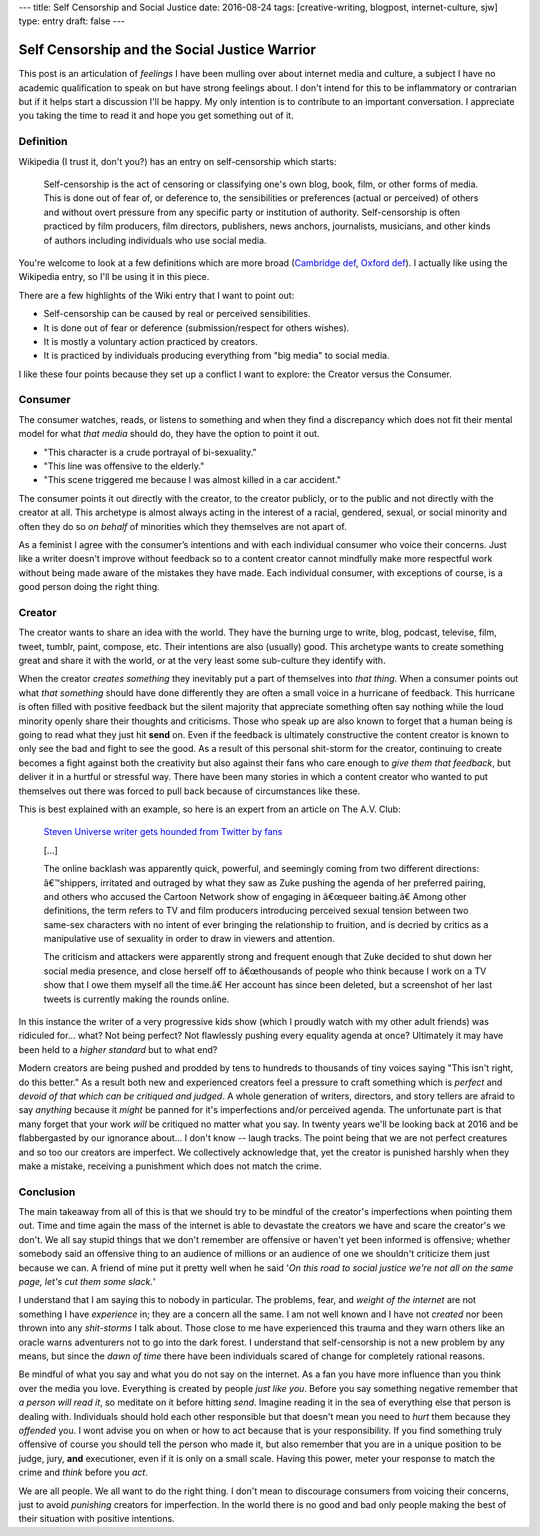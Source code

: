 ---
title: Self Censorship and Social Justice
date: 2016-08-24
tags: [creative-writing, blogpost, internet-culture, sjw]
type: entry
draft: false
---


Self Censorship and the Social Justice Warrior
==============================================

This post is an articulation of *feelings* I have been mulling over about
internet media and culture, a subject I have no academic qualification to speak
on but have strong feelings about.  I don't intend for this to be inflammatory
or contrarian but if it helps start a discussion I'll be happy. My only
intention is to contribute to an important conversation.  I appreciate you
taking the time to read it and hope you get something out of it.

Definition
----------

Wikipedia (I trust it, don't you?) has an entry on self-censorship which
starts:

   Self-censorship is the act of censoring or classifying one's own blog, book,
   film, or other forms of media. This is done out of fear of, or deference to,
   the sensibilities or preferences (actual or perceived) of others and without
   overt pressure from any specific party or institution of authority.
   Self-censorship is often practiced by film producers, film directors,
   publishers, news anchors, journalists, musicians, and other kinds of authors
   including individuals who use social media.

You're welcome to look at a few definitions which are more broad (`Cambridge
def`_, `Oxford def`_). I actually like using the Wikipedia entry, so I'll be
using it in this piece.

There are a few highlights of the Wiki entry that I want to point out:

- Self-censorship can be caused by real or perceived sensibilities.
- It is done out of fear or deference (submission/respect for others wishes).
- It is mostly a voluntary action practiced by creators.
- It is practiced by individuals producing everything from "big media" to
  social media.

I like these four points because they set up a conflict I want to
explore: the Creator versus the Consumer.


Consumer
--------

The consumer watches, reads, or listens to something and when they find a
discrepancy which does not fit their mental model for what *that media* should
do, they have the option to point it out.

- "This character is a crude portrayal of bi-sexuality."
- "This line was offensive to the elderly."
- "This scene triggered me because I was almost killed in a car accident."

The consumer points it out directly with the creator, to the creator publicly,
or to the public and not directly with the creator at all.  This archetype is
almost always acting in the interest of a racial, gendered, sexual, or social
minority and often they do so *on behalf* of minorities which they themselves
are not apart of.

As a feminist I agree with the consumer’s intentions and with each individual
consumer who voice their concerns.  Just like a writer doesn't improve without
feedback so to a content creator cannot mindfully make more respectful work
without being made aware of the mistakes they have made.  Each individual
consumer, with exceptions of course, is a good person doing the right thing.


Creator
-------

The creator wants to share an idea with the world.  They have the burning urge
to write, blog, podcast, televise, film, tweet, tumblr, paint, compose, etc.
Their intentions are also (usually) good.  This archetype wants to create
something great and share it with the world, or at the very least some
sub-culture they identify with.

When the creator *creates something* they inevitably put a part of themselves
into *that thing*.  When a consumer points out what *that something* should
have done differently they are often a small voice in a hurricane of feedback.
This hurricane is often filled with positive feedback but the silent majority
that appreciate something often say nothing while the loud minority openly
share their thoughts and criticisms. Those who speak up are also known to
forget that a human being is going to read what they just hit **send** on.
Even if the feedback is ultimately constructive the content creator is known
to only see the bad and fight to see the good. As a result of this personal
shit-storm for the creator, continuing to create becomes a fight against both
the creativity but also against their fans who care enough to *give them that
feedback*, but deliver it in a hurtful or stressful way.  There have been many
stories in which a content creator who wanted to put themselves out there was
forced to pull back because of circumstances like these.

This is best explained with an example, so here is an expert from an article
on The A.V. Club:

    `Steven Universe writer gets hounded from Twitter by fans`_

    [...]

    The online backlash was apparently quick, powerful, and seemingly coming
    from two different directions: â€™shippers, irritated and outraged by what
    they saw as Zuke pushing the agenda of her preferred pairing, and others
    who accused the Cartoon Network show of engaging in â€œqueer baiting.â€
    Among other definitions, the term refers to TV and film producers
    introducing perceived sexual tension between two same-sex characters with
    no intent of ever bringing the relationship to fruition, and is decried by
    critics as a manipulative use of sexuality in order to draw in viewers and
    attention.

    The criticism and attackers were apparently strong and frequent enough that
    Zuke decided to shut down her social media presence, and close herself off
    to â€œthousands of people who think because I work on a TV show that I owe
    them myself all the time.â€ Her account has since been deleted, but a
    screenshot of her last tweets is currently making the rounds online.

In this instance the writer of a very progressive kids show (which I proudly
watch with my other adult friends) was ridiculed for... what?  Not being
perfect?  Not flawlessly pushing every equality agenda at once?  Ultimately it
may have been held to a *higher standard* but to what end?

Modern creators are being pushed and prodded by tens to hundreds to thousands
of tiny voices saying "This isn't right, do this better."  As a result both
new and experienced creators feel a pressure to craft something which is
*perfect* and *devoid of that which can be critiqued and judged*.  A whole
generation of writers, directors, and story tellers are afraid to say
*anything* because it *might* be panned for it's imperfections and/or
perceived agenda.  The unfortunate part is that many forget that your work
*will* be critiqued no matter what you say.  In twenty years we'll be looking
back at 2016 and be flabbergasted by our ignorance about... I don't know --
laugh tracks.  The point being that we are not perfect creatures and so too
our creators are imperfect. We collectively acknowledge that, yet the creator
is punished harshly when they make a mistake, receiving a punishment which
does not match the crime.


Conclusion
----------

The main takeaway from all of this is that we should try to be mindful of the
creator's imperfections when pointing them out.  Time and time again the mass
of the internet is able to devastate the creators we have and scare the
creator's we don't.  We all say stupid things that we don't remember are
offensive or haven't yet been informed is offensive; whether somebody said an
offensive thing to an audience of millions or an audience of one  we shouldn't
criticize them just because we can.  A friend of mine put it pretty well when
he said '*On this road to social justice we're not all on the same page, let's
cut them some slack.*'

I understand that I am saying this to nobody in particular.  The problems,
fear, and *weight of the internet* are not something I have *experience* in;
they are a concern all the same.  I am not well known and I have not *created*
nor been thrown into any *shit-storms* I talk about.  Those close to me have
experienced this trauma and they warn others like an oracle warns adventurers
not to go into the dark forest.  I understand that self-censorship is not a new
problem by any means, but since the *dawn of time* there have been
individuals scared of change for completely rational reasons.

Be mindful of what you say and what you do not say on the internet.  As a fan
you have more influence than you think over the media you love.  Everything is
created by people *just like you*.  Before you say something negative remember
that *a person will read it*, so meditate on it before hitting *send*.
Imagine reading it in the sea of everything else that person is dealing with.
Individuals should hold each other responsible but that doesn't mean you need
to *hurt* them because they *offended* you.  I wont advise you on when or how
to act because that is your responsibility.  If you find something truly
offensive of course you should tell the person who made it, but also remember
that you are in a unique position to be judge, jury, **and** executioner, even
if it is only on a small scale.  Having this power, meter your response to
match the crime and *think* before you *act*.

We are all people.  We all want to do the right thing.  I don't mean to
discourage consumers from voicing their concerns, just to avoid *punishing*
creators for imperfection.  In the world there is no good and bad only people
making the best of their situation with positive intentions.

.. _Cambridge def: http://dictionary.cambridge.org/us/dictionary/english/self-censorship
.. _Oxford def: http://www.oxforddictionaries.com/definition/english/self-censorship
.. _Steven Universe writer gets hounded from Twitter by fans:
        http://www.avclub.com/article/steven-universe-writer-gets-hounded-twitter-fans-241092
